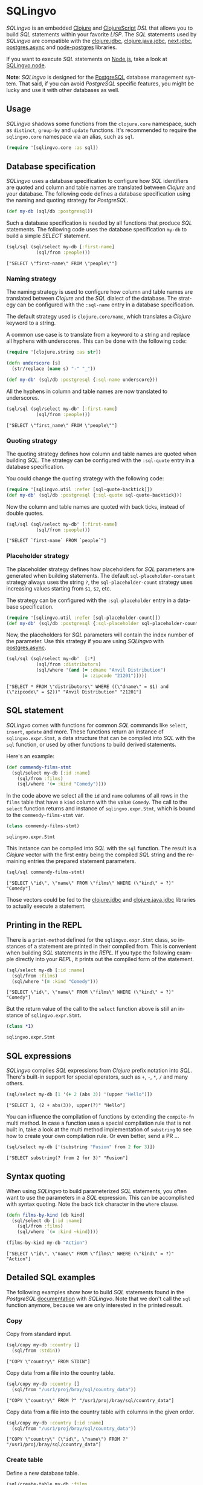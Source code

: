 * SQLingvo
  #+author: r0man
  #+LANGUAGE: en

  [[https://clojars.org/sqlingvo][https://img.shields.io/clojars/v/sqlingvo.svg]]
  [[https://travis-ci.org/r0man/sqlingvo][https://travis-ci.org/r0man/sqlingvo.svg]]
  [[https://versions.deps.co/r0man/sqlingvo][https://versions.deps.co/r0man/sqlingvo/status.svg]]
  [[https://versions.deps.co/r0man/sqlingvo][https://versions.deps.co/r0man/sqlingvo/downloads.svg]]

  /SQLingvo/ is an embedded [[https://clojure.org][Clojure]] and [[https://github.com/clojure/clojurescript][ClojureScript]] /DSL/ that
  allows you to build /SQL/ statements within your favorite
  /LISP/. The /SQL/ statements used by /SQLingvo/ are compatible with
  the [[https://github.com/funcool/clojure.jdbc][clojure.jdbc]], [[https://github.com/clojure/java.jdbc][clojure.java.jdbc]], [[https://github.com/seancorfield/next-jdbc][next.jdbc]],  [[https://github.com/alaisi/postgres.async][postgres.async]] and
  [[https://github.com/brianc/node-postgres][node-postgres]] libraries.

  If you want to execute /SQL/ statements on [[https://nodejs.org][Node.js]], take a look at
  [[https://github.com/r0man/sqlingvo.node][SQLingvo.node]].

  *Note*: /SQLingvo/ is designed for the [[http://www.postgresql.org/][PostgreSQL]] database
  management system. That said, if you can avoid /PostgreSQL/ specific
  features, you might be lucky and use it with other databases as
  well.

  [[https://xkcd.com/1409][https://imgs.xkcd.com/comics/query.png]]

** Usage

   /SQLingvo/ shadows some functions from the =clojure.core=
   namespace, such as =distinct=, =group-by= and =update=
   functions. It's recommended to require the =sqlingvo.core=
   namespace via an alias, such as =sql=.

   #+BEGIN_SRC clojure :exports code :results silent
     (require '[sqlingvo.core :as sql])
   #+END_SRC

** Database specification

   /SQLingvo/ uses a database specification to configure how /SQL/
   identifiers are quoted and column and table names are translated
   between /Clojure/ and your database. The following code defines a
   database specification using the naming and quoting strategy for
   /PostgreSQL/.

   #+BEGIN_SRC clojure :exports code :results silent
     (def my-db (sql/db :postgresql))
   #+END_SRC

   Such a database specification is needed by all functions that
   produce /SQL/ statements. The following code uses the database
   specification =my-db= to build a simple /SELECT/ statement.

   #+BEGIN_SRC clojure :exports both :results verbatim
     (sql/sql (sql/select my-db [:first-name]
                (sql/from :people)))
   #+END_SRC

   #+RESULTS:
   : ["SELECT \"first-name\" FROM \"people\""]

*** Naming strategy

    The naming strategy is used to configure how column and table
    names are translated between /Clojure/ and the /SQL/ dialect of the
    database. The strategy can be configured with the =:sql-name=
    entry in a database specification.

    The default strategy used is =clojure.core/name=, which translates
    a /Clojure/ keyword to a string.

    A common use case is to translate from a keyword to a string and
    replace all hyphens with underscores. This can be done with the
    following code:

    #+BEGIN_SRC clojure :exports code :results silent
      (require '[clojure.string :as str])

      (defn underscore [s]
        (str/replace (name s) "-" "_"))

      (def my-db' (sql/db :postgresql {:sql-name underscore}))
    #+END_SRC

    All the hyphens in column and table names are now translated to
    underscores.

    #+BEGIN_SRC clojure :exports both :results verbatim
      (sql/sql (sql/select my-db' [:first-name]
                 (sql/from :people)))
    #+END_SRC

    #+RESULTS:
    : ["SELECT \"first_name\" FROM \"people\""]

*** Quoting strategy

    The quoting strategy defines how column and table names are quoted
    when building /SQL/. The strategy can be configured with the
    =:sql-quote= entry in a database specification.

    You could change the quoting strategy with the following code:

    #+BEGIN_SRC clojure :exports code :results silent
      (require '[sqlingvo.util :refer [sql-quote-backtick]])
      (def my-db' (sql/db :postgresql {:sql-quote sql-quote-backtick}))
    #+END_SRC

    Now the column and table names are quoted with back ticks, instead
    of double quotes.

    #+BEGIN_SRC clojure :exports both :results verbatim
      (sql/sql (sql/select my-db' [:first-name]
                 (sql/from :people)))
    #+END_SRC

    #+RESULTS:
    : ["SELECT `first-name` FROM `people`"]

*** Placeholder strategy

    The placeholder strategy defines how placeholders for /SQL/
    parameters are generated when building statements. The default
    =sql-placeholder-constant= strategy always uses the string =?=,
    the =sql-placeholder-count= strategy uses increasing values
    starting from =$1=, =$2=, etc.

    The strategy can be configured with the =:sql-placeholder= entry
    in a database specification.

    #+BEGIN_SRC clojure :exports code :results silent
      (require '[sqlingvo.util :refer [sql-placeholder-count]])
      (def my-db' (sql/db :postgresql {:sql-placeholder sql-placeholder-count}))
    #+END_SRC

    Now, the placeholders for /SQL/ parameters will contain the index
    number of the parameter. Use this strategy if you are using
    /SQLingvo/ with [[https://github.com/alaisi/postgres.async][postgres.async]].

    #+BEGIN_SRC clojure :exports both :results verbatim
      (sql/sql (sql/select my-db'  [:*]
                 (sql/from :distributors)
                 (sql/where '(and (= :dname "Anvil Distribution")
                                  (= :zipcode "21201")))))
    #+END_SRC

    #+RESULTS:
    : ["SELECT * FROM \"distributors\" WHERE ((\"dname\" = $1) and (\"zipcode\" = $2))" "Anvil Distribution" "21201"]

** SQL statement

   /SQLingvo/ comes with functions for common /SQL/ commands like
   =select=, =insert=, =update= and more. These functions return an
   instance of =sqlingvo.expr.Stmt=, a data structure that can be
   compiled into /SQL/ with the =sql= function, or used by other
   functions to build derived statements.

   Here's an example:

   #+BEGIN_SRC clojure :exports code :results silent
     (def commendy-films-stmt
       (sql/select my-db [:id :name]
         (sql/from :films)
         (sql/where '(= :kind "Comedy"))))
   #+END_SRC

   In the code above we select all the =id= and =name= columns of all
   rows in the =films= table that have a =kind= column with the value
   =Comedy=. The call to the =select= function returns and instance of
   =sqlingvo.expr.Stmt=, which is bound to the =commendy-films-stmt=
   var.

   #+BEGIN_SRC clojure :exports both :results verbatim
     (class commendy-films-stmt)
   #+END_SRC

   #+RESULTS:
   : sqlingvo.expr.Stmt

   This instance can be compiled into /SQL/ with the =sql=
   function. The result is a /Clojure/ vector with the first entry
   being the compiled /SQL/ string and the remaining entries the
   prepared statement parameters.

   #+BEGIN_SRC clojure :exports both :results verbatim
     (sql/sql commendy-films-stmt)
   #+END_SRC

   #+RESULTS:
   : ["SELECT \"id\", \"name\" FROM \"films\" WHERE (\"kind\" = ?)" "Comedy"]

   Those vectors could be fed to the [[https://github.com/funcool/clojure.jdbc][clojure.jdbc]] and
   [[https://github.com/clojure/java.jdbc][clojure.java.jdbc]] libraries to actually execute a statement.

** Printing in the REPL

   There is a =print-method= defined for the =sqlingvo.expr.Stmt=
   class, so instances of a statement are printed in their compiled
   from. This is convenient when building /SQL/ statements in the
   /REPL/. If you type the following example directly into your
   /REPL/, it prints out the compiled form of the statement.

   #+BEGIN_SRC clojure :exports both :results verbatim
     (sql/select my-db [:id :name]
       (sql/from :films)
       (sql/where '(= :kind "Comedy")))
   #+END_SRC

   #+RESULTS:
   : ["SELECT \"id\", \"name\" FROM \"films\" WHERE (\"kind\" = ?)" "Comedy"]

   But the return value of the call to the =select= function above is
   still an instance of =sqlingvo.expr.Stmt=.

   #+BEGIN_SRC clojure :exports both :results verbatim
     (class *1)
   #+END_SRC

   #+RESULTS:
   : sqlingvo.expr.Stmt

** SQL expressions

   /SQLingvo/ compiles /SQL/ expressions from /Clojure/ prefix
   notation into /SQL/. There's built-in support for special
   operators, such as =+=, =-=, =*=, =/= and many others.

   #+BEGIN_SRC clojure :exports both :results verbatim
     (sql/select my-db [1 '(+ 2 (abs 3)) '(upper "Hello")])
   #+END_SRC

   #+RESULTS:
   : ["SELECT 1, (2 + abs(3)), upper(?)" "Hello"]

   You can influence the compilation of functions by extending the
   =compile-fn= multi method. In case a function uses a special
   compilation rule that is not built in, take a look at the multi
   method implementation of =substring= to see how to create your own
   compilation rule. Or even better, send a PR ...

   #+BEGIN_SRC clojure :exports both :results verbatim
     (sql/select my-db ['(substring "Fusion" from 2 for 3)])
   #+END_SRC

   #+RESULTS:
   : ["SELECT substring(? from 2 for 3)" "Fusion"]

** Syntax quoting

   When using /SQLingvo/ to build parameterized /SQL/ statements, you
   often want to use the parameters in a /SQL/ expression. This can be
   accomplished with syntax quoting. Note the back tick character in
   the =where= clause.

   #+BEGIN_SRC clojure :exports code :results silent
     (defn films-by-kind [db kind]
       (sql/select db [:id :name]
         (sql/from :films)
         (sql/where `(= :kind ~kind))))
   #+END_SRC

   #+BEGIN_SRC clojure :exports both :results verbatim
     (films-by-kind my-db "Action")
   #+END_SRC

   #+RESULTS:
   : ["SELECT \"id\", \"name\" FROM \"films\" WHERE (\"kind\" = ?)" "Action"]

** Detailed SQL examples

   The following examples show how to build /SQL/ statements found in
   the /PostgreSQL/ [[https://www.postgresql.org/docs/9.5/interactive/index.html][documentation]] with /SQLingvo/. Note that we don't
   call the =sql= function anymore, because we are only interested in
   the printed result.

*** Copy

    Copy from standard input.

    #+BEGIN_SRC clojure :exports both :results verbatim
      (sql/copy my-db :country []
        (sql/from :stdin))
    #+END_SRC

    #+RESULTS:
    : ["COPY \"country\" FROM STDIN"]

    Copy data from a file into the country table.

    #+BEGIN_SRC clojure :exports both :results verbatim
      (sql/copy my-db :country []
        (sql/from "/usr1/proj/bray/sql/country_data"))
    #+END_SRC

    #+RESULTS:
    : ["COPY \"country\" FROM ?" "/usr1/proj/bray/sql/country_data"]

    Copy data from a file into the country table with columns in the given order.

    #+BEGIN_SRC clojure :exports both :results verbatim
      (sql/copy my-db :country [:id :name]
        (sql/from "/usr1/proj/bray/sql/country_data"))
    #+END_SRC

    #+RESULTS:
    : ["COPY \"country\" (\"id\", \"name\") FROM ?" "/usr1/proj/bray/sql/country_data"]

*** Create table

    Define a new database table.

    #+BEGIN_SRC clojure :exports both :results verbatim
      (sql/create-table my-db :films
        (sql/column :code :char :length 5 :primary-key? true)
        (sql/column :title :varchar :length 40 :not-null? true)
        (sql/column :did :integer :not-null? true)
        (sql/column :date-prod :date)
        (sql/column :kind :varchar :length 10)
        (sql/column :len :interval)
        (sql/column :created-at :timestamp-with-time-zone :not-null? true :default '(now))
        (sql/column :updated-at :timestamp-with-time-zone :not-null? true :default '(now)))
    #+END_SRC

    #+RESULTS:
    : ["CREATE TABLE \"films\" (\"code\" CHAR PRIMARY KEY, \"title\" VARCHAR NOT NULL, \"did\" INTEGER NOT NULL, \"date-prod\" DATE, \"kind\" VARCHAR, \"len\" INTERVAL, \"created-at\" TIMESTAMP WITH TIME ZONE NOT NULL DEFAULT now(), \"updated-at\" TIMESTAMP WITH TIME ZONE NOT NULL DEFAULT now())"]

*** Delete

    Clear the table films.

    #+BEGIN_SRC clojure :exports both :results verbatim
      (sql/delete my-db :films)
    #+END_SRC

    #+RESULTS:
    : ["DELETE FROM \"films\""]

    Delete all films but musicals.

    #+BEGIN_SRC clojure :exports both :results verbatim
      (sql/delete my-db :films
        (sql/where '(<> :kind "Musical")))
    #+END_SRC

    #+RESULTS:
    : ["DELETE FROM \"films\" WHERE (\"kind\" <> ?)" "Musical"]

    Delete completed tasks, returning full details of the deleted rows.

    #+BEGIN_SRC clojure :exports both :results verbatim
      (sql/delete my-db :tasks
        (sql/where '(= :status "DONE"))
        (sql/returning :*))
    #+END_SRC

    #+RESULTS:
    : ["DELETE FROM \"tasks\" WHERE (\"status\" = ?) RETURNING *" "DONE"]

*** Insert

**** Insert expressions

     Insert expressions into the =films= table.

     #+BEGIN_SRC clojure :exports both :results verbatim
       (sql/insert my-db :films [:code :title :did :date-prod :kind]
         (sql/values [['(upper "t_601") "Yojimbo" 106 "1961-06-16" "Drama"]]))
     #+END_SRC

     #+RESULTS:
     : ["INSERT INTO \"films\" (\"code\", \"title\", \"did\", \"date-prod\", \"kind\") VALUES (upper(?), ?, 106, ?, ?)" "t_601" "Yojimbo" "1961-06-16" "Drama"]

     Insert expressions and default values into the =films= table.

     #+BEGIN_SRC clojure :exports both :results verbatim
       (sql/insert my-db :films []
         (sql/values [["UA502" "Bananas" 105 :DEFAULT "Comedy" "82 minutes"]
                      ["T_601" "Yojimbo" 106 :DEFAULT "Drama" :DEFAULT]]))
     #+END_SRC

     #+RESULTS:
     : ["INSERT INTO \"films\" VALUES (?, ?, 105, DEFAULT, ?, ?), (?, ?, 106, DEFAULT, ?, DEFAULT)" "UA502" "Bananas" "Comedy" "82 minutes" "T_601" "Yojimbo" "Drama"]

**** Insert records

     Insert records into the =films= table.

     #+BEGIN_SRC clojure :exports both :results verbatim
       (sql/insert my-db :films []
         (sql/values [{:code "B6717" :title "Tampopo" :did 110 :date-prod "1985-02-10" :kind "Comedy"},
                      {:code "HG120" :title "The Dinner Game" :did 140 :date-prod "1985-02-10" :kind "Comedy"}]))
     #+END_SRC

     #+RESULTS:
     : ["INSERT INTO \"films\" (\"code\", \"date-prod\", \"did\", \"kind\", \"title\") VALUES (?, ?, 110, ?, ?), (?, ?, 140, ?, ?)" "B6717" "1985-02-10" "Comedy" "Tampopo" "HG120" "1985-02-10" "Comedy" "The Dinner Game"]

**** Insert returning records

     Insert a row into the =films= table and return the inserted records.

     #+BEGIN_SRC clojure :exports both :results verbatim
       (sql/insert my-db :films []
         (sql/values [{:code "T_601" :title "Yojimbo" :did 106 :date-prod "1961-06-16" :kind "Drama"}])
         (sql/returning :*))
     #+END_SRC

     #+RESULTS:
     : ["INSERT INTO \"films\" (\"code\", \"date-prod\", \"did\", \"kind\", \"title\") VALUES (?, ?, 106, ?, ?) RETURNING *" "T_601" "1961-06-16" "Drama" "Yojimbo"]

**** Insert default values

     Insert a row consisting entirely of default values.

     #+BEGIN_SRC clojure :exports both :results verbatim
       (sql/insert my-db :films []
         (sql/values :default))
     #+END_SRC

     #+RESULTS:
     : ["INSERT INTO \"films\" DEFAULT VALUES"]

**** Insert from a select statement

     Insert rows into the =films= table from the =tmp-films= table
     with the same column layout as films.

     #+BEGIN_SRC clojure :exports both :results verbatim
      (sql/insert my-db :films []
        (sql/select my-db [:*]
          (sql/from :tmp-films)
          (sql/where '(< :date-prod "2004-05-07"))))
     #+END_SRC

     #+RESULTS:
     : ["INSERT INTO \"films\" SELECT * FROM \"tmp-films\" WHERE (\"date-prod\" < ?)" "2004-05-07"]

**** Insert or update rows on conflict

     Insert or update new distributors as appropriate. Assumes a unique
     index has been defined that constrains values appearing in the did
     column. Note that the special excluded table is used to reference
     values originally proposed for insertion:

     #+BEGIN_SRC clojure :exports both :results verbatim
       (sql/insert my-db :distributors [:did :dname]
         (sql/values [{:did 5 :dname "Gizmo Transglobal"}
                      {:did 6 :dname "Associated Computing, Inc"}])
         (sql/on-conflict [:did]
           (sql/do-update {:dname :EXCLUDED.dname})))
     #+END_SRC

     #+RESULTS:
     : ["INSERT INTO \"distributors\" (\"did\", \"dname\") VALUES (5, ?), (6, ?) ON CONFLICT (\"did\") DO UPDATE SET \"dname\" = EXCLUDED.\"dname\"" "Gizmo Transglobal" "Associated Computing, Inc"]

**** Insert or do nothing on conflict

     Insert a distributor, or do nothing for rows proposed for
     insertion when an existing, excluded row (a row with a matching
     constrained column or columns after before row insert triggers
     fire) exists. Example assumes a unique index has been defined that
     constrains values appearing in the did column:

     #+BEGIN_SRC clojure :exports both :results verbatim
       (sql/insert my-db :distributors [:did :dname]
         (sql/values [{:did 7 :dname "Redline GmbH"}])
         (sql/on-conflict [:did]
           (sql/do-nothing)))
     #+END_SRC

     #+RESULTS:
     : ["INSERT INTO \"distributors\" (\"did\", \"dname\") VALUES (7, ?) ON CONFLICT (\"did\") DO NOTHING" "Redline GmbH"]

**** Insert or update rows on conflict with condition

     Don't update existing distributors based in a certain ZIP code.

     #+BEGIN_SRC clojure :exports both :results verbatim
       (sql/insert my-db (as :distributors :d) [:did :dname]
         (sql/values [{:did 8 :dname "Anvil Distribution"}])
         (sql/on-conflict [:did]
           (sql/do-update {:dname '(:|| :EXCLUDED.dname " (formerly " :d.dname ")")})
           (sql/where '(:<> :d.zipcode "21201"))))
     #+END_SRC

     #+RESULTS:
     : ["INSERT INTO \"distributors\" AS \"d\" (\"did\", \"dname\") VALUES (8, ?) ON CONFLICT (\"did\") DO UPDATE SET \"dname\" = (EXCLUDED.\"dname\" || ? || \"d\".\"dname\" || ?) WHERE (\"d\".\"zipcode\" <> ?)" "Anvil Distribution" " (formerly " ")" "21201"]

**** Insert or do nothing by constraint

     Name a constraint directly in the statement. Uses associated index
     to arbitrate taking the /DO NOTHING/ action.

     #+BEGIN_SRC clojure :exports both :results verbatim
       (sql/insert my-db :distributors [:did :dname]
         (sql/values [{:did 9 :dname "Antwerp Design"}])
         (sql/on-conflict-on-constraint :distributors_pkey
           (sql/do-nothing)))
     #+END_SRC

     #+RESULTS:
     : ["INSERT INTO \"distributors\" (\"did\", \"dname\") VALUES (9, ?) ON CONFLICT ON CONSTRAINT \"distributors_pkey\" DO NOTHING" "Antwerp Design"]

*** Join

    Join the =weathers= table with the =cities= table.

    #+BEGIN_SRC clojure :exports both :results verbatim
      (sql/select my-db [:*]
        (sql/from :weather)
        (sql/join :cities.name :weather.city))
    #+END_SRC

    #+RESULTS:
    : ["SELECT * FROM \"weather\" JOIN \"cities\" ON (\"cities\".\"name\" = \"weather\".\"city\")"]

    The code above is a common use case and is syntactic sugar for the
    following. Use this version if you want to join on an arbitrary
    SQL expression.

    #+BEGIN_SRC clojure :exports both :results verbatim
      (sql/select my-db [:*]
        (sql/from :weather)
        (sql/join :cities '(on (= :cities.name :weather.city))))
    #+END_SRC

    #+RESULTS:
    : ["SELECT * FROM \"weather\" JOIN \"cities\" ON (\"cities\".\"name\" = \"weather\".\"city\")"]

    The type of join can be given as a keyword argument.

    #+BEGIN_SRC clojure :exports both :results verbatim
      (sql/select my-db [:*]
        (sql/from :weather)
        (sql/join :cities '(on (= :cities.name :weather.city)) :type :inner))
    #+END_SRC

    #+RESULTS:
    : ["SELECT * FROM \"weather\" INNER JOIN \"cities\" ON (\"cities\".\"name\" = \"weather\".\"city\")"]

*** Select

    Select all films.

    #+BEGIN_SRC clojure :exports both :results verbatim
      (sql/select my-db [:*]
        (sql/from :films))
    #+END_SRC

    #+RESULTS:
    : ["SELECT * FROM \"films\""]

    Select all Comedy films.

    #+BEGIN_SRC clojure :exports both :results verbatim
      (sql/select my-db [:*]
        (sql/from :films)
        (sql/where '(= :kind "Comedy")))
    #+END_SRC

    #+RESULTS:
    : ["SELECT * FROM \"films\" WHERE (\"kind\" = ?)" "Comedy"]

    Retrieve the most recent weather report for each location.

    #+BEGIN_SRC clojure :exports both :results verbatim
      (sql/select my-db (sql/distinct [:location :time :report] :on [:location])
        (sql/from :weather-reports)
        (sql/order-by :location (desc :time)))
    #+END_SRC

    #+RESULTS:
    : ["SELECT DISTINCT ON (\"location\") \"location\", \"time\", \"report\" FROM \"weather-reports\" ORDER BY \"location\", \"time\" DESC"]

*** Update

    Change the word =Drama= to =Dramatic= in the =kind= column of the
    =films= table.

    #+BEGIN_SRC clojure :exports both :results verbatim
      (sql/update my-db :films {:kind "Dramatic"}
        (sql/where '(= :kind "Drama")))
    #+END_SRC

    #+RESULTS:
    : ["UPDATE \"films\" SET \"kind\" = ? WHERE (\"kind\" = ?)" "Dramatic" "Drama"]

    Change all the values in the =kind= column of the table =films= to
    upper case.

    #+BEGIN_SRC clojure :exports both :results verbatim
      (sql/update my-db :films {:kind '(upper :kind)})
    #+END_SRC

    #+RESULTS:
    : ["UPDATE \"films\" SET \"kind\" = upper(\"kind\")"]

*** Order by

    The sort expression(s) can be any expression that would be valid in the query's select list.

    #+BEGIN_SRC clojure :exports both :results verbatim
      (sql/select my-db [:a :b]
        (sql/from :table-1)
        (sql/order-by '(+ :a :b) :c))
    #+END_SRC

    #+RESULTS:
    : ["SELECT \"a\", \"b\" FROM \"table-1\" ORDER BY (\"a\" + \"b\"), \"c\""]

    A sort expression can also be the column label

    #+BEGIN_SRC clojure :exports both :results verbatim
      (sql/select my-db [(sql/as '(+ :a :b) :sum) :c]
        (sql/from :table-1)
        (sql/order-by :sum))
    #+END_SRC

    #+RESULTS:
    : ["SELECT (\"a\" + \"b\") AS \"sum\", \"c\" FROM \"table-1\" ORDER BY \"sum\""]

    or the number of an output column.

    #+BEGIN_SRC clojure :exports both :results verbatim
      (sql/select my-db [:a '(max :b)]
        (sql/from :table-1)
        (sql/group-by :a)
        (sql/order-by 1))
    #+END_SRC

    #+RESULTS:
    : ["SELECT \"a\", max(\"b\") FROM \"table-1\" GROUP BY \"a\" ORDER BY 1"]

*** Having clause

    Groups can be restricted via a /HAVING/ clause.

    #+BEGIN_SRC clojure :exports both :results verbatim
      (sql/select my-db [:city '(max :temp-lo)]
        (sql/from :weather)
        (sql/group-by :city)
        (sql/having '(< (max :temp-lo) 40)))
    #+END_SRC

    #+RESULTS:
    : ["SELECT \"city\", max(\"temp-lo\") FROM \"weather\" GROUP BY \"city\" HAVING (max(\"temp-lo\") < 40)"]

*** Values

    A bare /VALUES/ command.

    #+BEGIN_SRC clojure :exports both :results verbatim
      (sql/values my-db [[1 "one"] [2 "two"] [3 "three"]])
    #+END_SRC

    #+RESULTS:
    : ["VALUES (1, ?), (2, ?), (3, ?)" "one" "two" "three"]

    This will return a table of two columns and three rows. It's
    effectively equivalent to.

    #+BEGIN_SRC clojure :exports both :results verbatim
      (sql/union
       {:all true}
       (sql/select my-db [(sql/as 1 :column1) (sql/as "one" :column2)])
       (sql/select my-db [(sql/as 2 :column1) (sql/as "two" :column2)])
       (sql/select my-db [(sql/as 3 :column1) (sql/as "three" :column2)]))
    #+END_SRC

    #+RESULTS:
    : ["SELECT 1 AS \"column1\", ? AS \"column2\" UNION ALL SELECT 2 AS \"column1\", ? AS \"column2\" UNION ALL SELECT 3 AS \"column1\", ? AS \"column2\"" "one" "two" "three"]

    More usually, /VALUES/ is used within a larger SQL command. The most
    common use is in /INSERT/.

    #+BEGIN_SRC clojure :exports both :results verbatim
      (sql/insert my-db :films []
        (sql/values [{:code "T-601"
                      :title "Yojimbo"
                      :did 106
                      :date-prod "1961-06-16"
                      :kind "Drama"}]))
    #+END_SRC

    #+RESULTS:
    : ["INSERT INTO \"films\" (\"code\", \"date-prod\", \"did\", \"kind\", \"title\") VALUES (?, ?, 106, ?, ?)" "T-601" "1961-06-16" "Drama" "Yojimbo"]

    In the context of /INSERT/, entries of a /VALUES/ list can be
    /DEFAULT/ to indicate that the column default should be used here
    instead of specifying a value.

    #+BEGIN_SRC clojure :exports both :results verbatim
      (sql/insert my-db :films []
        (sql/values [["UA502" "Bananas" 105 :DEFAULT "Comedy" "82 minutes"]
                     ["T_601" "Yojimbo" 106 :DEFAULT "Drama" :DEFAULT]]))
    #+END_SRC

    #+RESULTS:
    : ["INSERT INTO \"films\" VALUES (?, ?, 105, DEFAULT, ?, ?), (?, ?, 106, DEFAULT, ?, DEFAULT)" "UA502" "Bananas" "Comedy" "82 minutes" "T_601" "Yojimbo" "Drama"]

    /VALUES/ can also be used where a sub /SELECT/ might be written,
    for example in a /FROM/ clause:

    #+BEGIN_SRC clojure :exports both :results verbatim
      (sql/select my-db [:f.*]
        (sql/from (sql/as :films :f)
                  (sql/as (sql/values [["MGM" "Horror"] ["UA" "Sci-Fi"]])
                          :t [:studio :kind]))
        (sql/where '(and (= :f.studio :t.studio)
                         (= :f.kind :t.kind))))
    #+END_SRC

    #+RESULTS:
    : ["SELECT \"f\".* FROM \"films\" \"f\", (VALUES (?, ?), (?, ?)) AS \"t\" (\"studio\", \"kind\") WHERE ((\"f\".\"studio\" = \"t\".\"studio\") and (\"f\".\"kind\" = \"t\".\"kind\"))" "MGM" "Horror" "UA" "Sci-Fi"]

    Note that an /AS/ clause is required when /VALUES/ is used in a
    /FROM/ clause, just as is true for /SELECT/. It is not required
    that the /AS/ clause specify names for all the columns, but it's
    good practice to do so. (The default column names for /VALUES/ are
    column1, column2, etc in PostgreSQL, but these names might be
    different in other database systems.)

    #+BEGIN_SRC clojure :exports both :results verbatim
      (sql/update my-db :employees
        {:salary '(* :salary :v.increase)}
        (sql/from (sql/as (sql/values [[1 200000 1.2] [2 400000 1.4]])
                          :v [:depno :target :increase]))
        (sql/where '(and (= :employees.depno :v.depno)
                         (>= :employees.sales :v.target))))
    #+END_SRC

    #+RESULTS:
    : ["UPDATE \"employees\" SET \"salary\" = (\"salary\" * \"v\".\"increase\") FROM (VALUES (1, 200000, 1.2), (2, 400000, 1.4)) AS \"v\" (\"depno\", \"target\", \"increase\") WHERE ((\"employees\".\"depno\" = \"v\".\"depno\") and (\"employees\".\"sales\" >= \"v\".\"target\"))"]

    When /VALUES/ is used in /INSERT/, the values are all
    automatically coerced to the data type of the corresponding
    destination column. When it's used in other contexts, it might be
    necessary to specify the correct data type. If the entries are all
    quoted literal constants, coercing the first is sufficient to
    determine the assumed type for all:

    #+BEGIN_SRC clojure :exports both :results verbatim
      (sql/select my-db [:*]
        (sql/from :machines)
        (sql/where `(in :ip-address
                        ~(sql/values [['(cast "192.168.0.1" :inet)]
                                      ["192.168.0.10"]
                                      ["192.168.1.43"]]))))
    #+END_SRC

    #+RESULTS:
    : ["SELECT * FROM \"machines\" WHERE \"ip-address\" IN (VALUES (CAST(? AS INET)), (?), (?))" "192.168.0.1" "192.168.0.10" "192.168.1.43"]

*** With Queries / Common table expressions

    You can compose more complex /SQL/ statements with common table
    expressions.

    Define the =regional-sales= and =top-regions= helper functions.

    #+BEGIN_SRC clojure :exports code :results silent
      (defn regional-sales [db]
        (sql/select db [:region (sql/as '(sum :amount) :total-sales)]
          (sql/from :orders)
          (sql/group-by :region)))
    #+END_SRC

    #+BEGIN_SRC clojure :exports code :results silent
      (defn top-regions [db]
        (sql/select db [:region]
          (sql/from :regional-sales)
          (sql/where `(> :total-sales
                         ~(sql/select db ['(/ (sum :total-sales) 10)]
                            (sql/from :regional-sales))))))
    #+END_SRC

    And use them in a common table expression.

    #+BEGIN_SRC clojure :exports both :results verbatim
      (sql/with my-db [:regional-sales (regional-sales my-db)
                       :top-regions (top-regions my-db)]
        (sql/select my-db [:region :product
                           (sql/as '(sum :quantity) :product-units)
                           (sql/as '(sum :amount) :product-sales)]
          (sql/from :orders)
          (sql/where `(in :region ~(sql/select my-db [:region]
                                     (sql/from :top-regions))))
          (sql/group-by :region :product)))
    #+END_SRC

    #+RESULTS:
    : ["WITH \"regional-sales\" AS (SELECT \"region\", sum(\"amount\") AS \"total-sales\" FROM \"orders\" GROUP BY \"region\"), \"top-regions\" AS (SELECT \"region\" FROM \"regional-sales\" WHERE (\"total-sales\" > (SELECT (sum(\"total-sales\") / 10) FROM \"regional-sales\"))) SELECT \"region\", \"product\", sum(\"quantity\") AS \"product-units\", sum(\"amount\") AS \"product-sales\" FROM \"orders\" WHERE \"region\" IN (SELECT \"region\" FROM \"top-regions\") GROUP BY \"region\", \"product\""]

    For more complex examples, look at the [[https://github.com/r0man/sqlingvo/blob/master/test/sqlingvo][tests]].

** License

   Copyright © 2012-2016 [[https://github.com/r0man][r0man]]

   Distributed under the Eclipse Public License, the same as Clojure.
